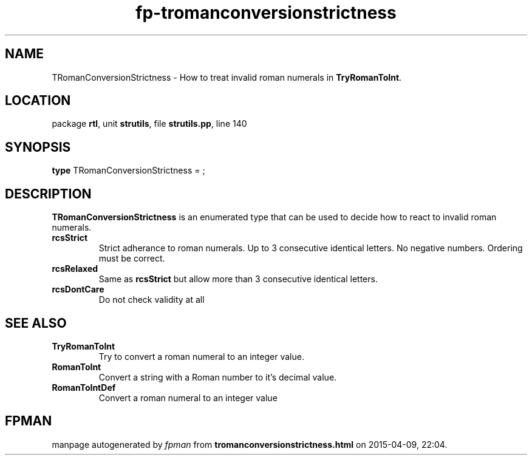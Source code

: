 .\" file autogenerated by fpman
.TH "fp-tromanconversionstrictness" 3 "2014-03-14" "fpman" "Free Pascal Programmer's Manual"
.SH NAME
TRomanConversionStrictness - How to treat invalid roman numerals in \fBTryRomanToInt\fR.
.SH LOCATION
package \fBrtl\fR, unit \fBstrutils\fR, file \fBstrutils.pp\fR, line 140
.SH SYNOPSIS
\fBtype\fR TRomanConversionStrictness = ;
.SH DESCRIPTION
\fBTRomanConversionStrictness\fR is an enumerated type that can be used to decide how to react to invalid roman numerals.

.TP
.B rcsStrict
Strict adherance to roman numerals. Up to 3 consecutive identical letters. No negative numbers. Ordering must be correct.
.TP
.B rcsRelaxed
Same as \fBrcsStrict\fR but allow more than 3 consecutive identical letters.
.TP
.B rcsDontCare
Do not check validity at all

.SH SEE ALSO
.TP
.B TryRomanToInt
Try to convert a roman numeral to an integer value.
.TP
.B RomanToInt
Convert a string with a Roman number to it's decimal value.
.TP
.B RomanToIntDef
Convert a roman numeral to an integer value

.SH FPMAN
manpage autogenerated by \fIfpman\fR from \fBtromanconversionstrictness.html\fR on 2015-04-09, 22:04.

